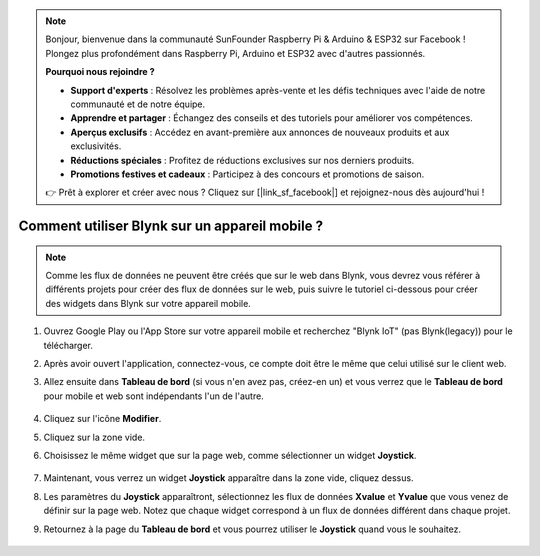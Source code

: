 .. note::

    Bonjour, bienvenue dans la communauté SunFounder Raspberry Pi & Arduino & ESP32 sur Facebook ! Plongez plus profondément dans Raspberry Pi, Arduino et ESP32 avec d'autres passionnés.

    **Pourquoi nous rejoindre ?**

    - **Support d'experts** : Résolvez les problèmes après-vente et les défis techniques avec l'aide de notre communauté et de notre équipe.
    - **Apprendre et partager** : Échangez des conseils et des tutoriels pour améliorer vos compétences.
    - **Aperçus exclusifs** : Accédez en avant-première aux annonces de nouveaux produits et aux exclusivités.
    - **Réductions spéciales** : Profitez de réductions exclusives sur nos derniers produits.
    - **Promotions festives et cadeaux** : Participez à des concours et promotions de saison.

    👉 Prêt à explorer et créer avec nous ? Cliquez sur [|link_sf_facebook|] et rejoignez-nous dès aujourd'hui !

.. _blynk_mobile:

Comment utiliser Blynk sur un appareil mobile ?
==================================================

.. note::

    Comme les flux de données ne peuvent être créés que sur le web dans Blynk, vous devrez vous référer à différents projets pour créer des flux de données sur le web, puis suivre le tutoriel ci-dessous pour créer des widgets dans Blynk sur votre appareil mobile.


#. Ouvrez Google Play ou l'App Store sur votre appareil mobile et recherchez "Blynk IoT" (pas Blynk(legacy)) pour le télécharger.
#. Après avoir ouvert l'application, connectez-vous, ce compte doit être le même que celui utilisé sur le client web.
#. Allez ensuite dans **Tableau de bord** (si vous n'en avez pas, créez-en un) et vous verrez que le **Tableau de bord** pour mobile et web sont indépendants l'un de l'autre.

    .. image:: img/APP_1.jpg

#. Cliquez sur l'icône **Modifier**.
#. Cliquez sur la zone vide. 
#. Choisissez le même widget que sur la page web, comme sélectionner un widget **Joystick**.

    .. image:: img/APP_2.jpg

#. Maintenant, vous verrez un widget **Joystick** apparaître dans la zone vide, cliquez dessus.
#. Les paramètres du **Joystick** apparaîtront, sélectionnez les flux de données **Xvalue** et **Yvalue** que vous venez de définir sur la page web. Notez que chaque widget correspond à un flux de données différent dans chaque projet.
#. Retournez à la page du **Tableau de bord** et vous pourrez utiliser le **Joystick** quand vous le souhaitez.

    .. image:: img/APP_3.jpg